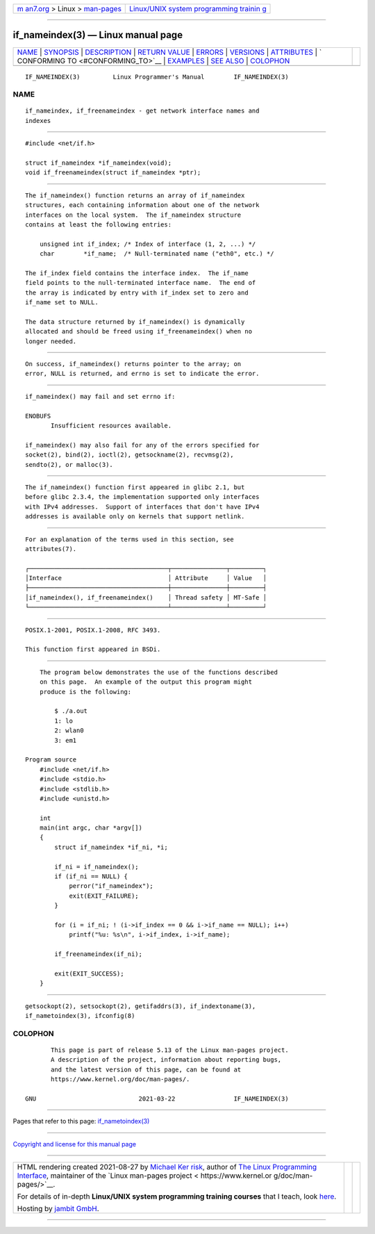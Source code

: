 .. container:: page-top

.. container:: nav-bar

   +----------------------------------+----------------------------------+
   | `m                               | `Linux/UNIX system programming   |
   | an7.org <../../../index.html>`__ | trainin                          |
   | > Linux >                        | g <http://man7.org/training/>`__ |
   | `man-pages <../index.html>`__    |                                  |
   +----------------------------------+----------------------------------+

--------------

if_nameindex(3) — Linux manual page
===================================

+-----------------------------------+-----------------------------------+
| `NAME <#NAME>`__ \|               |                                   |
| `SYNOPSIS <#SYNOPSIS>`__ \|       |                                   |
| `DESCRIPTION <#DESCRIPTION>`__ \| |                                   |
| `RETURN VALUE <#RETURN_VALUE>`__  |                                   |
| \| `ERRORS <#ERRORS>`__ \|        |                                   |
| `VERSIONS <#VERSIONS>`__ \|       |                                   |
| `ATTRIBUTES <#ATTRIBUTES>`__ \|   |                                   |
| `                                 |                                   |
| CONFORMING TO <#CONFORMING_TO>`__ |                                   |
| \| `EXAMPLES <#EXAMPLES>`__ \|    |                                   |
| `SEE ALSO <#SEE_ALSO>`__ \|       |                                   |
| `COLOPHON <#COLOPHON>`__          |                                   |
+-----------------------------------+-----------------------------------+
| .. container:: man-search-box     |                                   |
+-----------------------------------+-----------------------------------+

::

   IF_NAMEINDEX(3)         Linux Programmer's Manual        IF_NAMEINDEX(3)

NAME
-------------------------------------------------

::

          if_nameindex, if_freenameindex - get network interface names and
          indexes


---------------------------------------------------------

::

          #include <net/if.h>

          struct if_nameindex *if_nameindex(void);
          void if_freenameindex(struct if_nameindex *ptr);


---------------------------------------------------------------

::

          The if_nameindex() function returns an array of if_nameindex
          structures, each containing information about one of the network
          interfaces on the local system.  The if_nameindex structure
          contains at least the following entries:

              unsigned int if_index; /* Index of interface (1, 2, ...) */
              char        *if_name;  /* Null-terminated name ("eth0", etc.) */

          The if_index field contains the interface index.  The if_name
          field points to the null-terminated interface name.  The end of
          the array is indicated by entry with if_index set to zero and
          if_name set to NULL.

          The data structure returned by if_nameindex() is dynamically
          allocated and should be freed using if_freenameindex() when no
          longer needed.


-----------------------------------------------------------------

::

          On success, if_nameindex() returns pointer to the array; on
          error, NULL is returned, and errno is set to indicate the error.


-----------------------------------------------------

::

          if_nameindex() may fail and set errno if:

          ENOBUFS
                 Insufficient resources available.

          if_nameindex() may also fail for any of the errors specified for
          socket(2), bind(2), ioctl(2), getsockname(2), recvmsg(2),
          sendto(2), or malloc(3).


---------------------------------------------------------

::

          The if_nameindex() function first appeared in glibc 2.1, but
          before glibc 2.3.4, the implementation supported only interfaces
          with IPv4 addresses.  Support of interfaces that don't have IPv4
          addresses is available only on kernels that support netlink.


-------------------------------------------------------------

::

          For an explanation of the terms used in this section, see
          attributes(7).

          ┌──────────────────────────────────────┬───────────────┬─────────┐
          │Interface                             │ Attribute     │ Value   │
          ├──────────────────────────────────────┼───────────────┼─────────┤
          │if_nameindex(), if_freenameindex()    │ Thread safety │ MT-Safe │
          └──────────────────────────────────────┴───────────────┴─────────┘


-------------------------------------------------------------------

::

          POSIX.1-2001, POSIX.1-2008, RFC 3493.

          This function first appeared in BSDi.


---------------------------------------------------------

::

          The program below demonstrates the use of the functions described
          on this page.  An example of the output this program might
          produce is the following:

              $ ./a.out
              1: lo
              2: wlan0
              3: em1

      Program source
          #include <net/if.h>
          #include <stdio.h>
          #include <stdlib.h>
          #include <unistd.h>

          int
          main(int argc, char *argv[])
          {
              struct if_nameindex *if_ni, *i;

              if_ni = if_nameindex();
              if (if_ni == NULL) {
                  perror("if_nameindex");
                  exit(EXIT_FAILURE);
              }

              for (i = if_ni; ! (i->if_index == 0 && i->if_name == NULL); i++)
                  printf("%u: %s\n", i->if_index, i->if_name);

              if_freenameindex(if_ni);

              exit(EXIT_SUCCESS);
          }


---------------------------------------------------------

::

          getsockopt(2), setsockopt(2), getifaddrs(3), if_indextoname(3),
          if_nametoindex(3), ifconfig(8)

COLOPHON
---------------------------------------------------------

::

          This page is part of release 5.13 of the Linux man-pages project.
          A description of the project, information about reporting bugs,
          and the latest version of this page, can be found at
          https://www.kernel.org/doc/man-pages/.

   GNU                            2021-03-22                IF_NAMEINDEX(3)

--------------

Pages that refer to this page:
`if_nametoindex(3) <../man3/if_nametoindex.3.html>`__

--------------

`Copyright and license for this manual
page <../man3/if_nameindex.3.license.html>`__

--------------

.. container:: footer

   +-----------------------+-----------------------+-----------------------+
   | HTML rendering        |                       | |Cover of TLPI|       |
   | created 2021-08-27 by |                       |                       |
   | `Michael              |                       |                       |
   | Ker                   |                       |                       |
   | risk <https://man7.or |                       |                       |
   | g/mtk/index.html>`__, |                       |                       |
   | author of `The Linux  |                       |                       |
   | Programming           |                       |                       |
   | Interface <https:     |                       |                       |
   | //man7.org/tlpi/>`__, |                       |                       |
   | maintainer of the     |                       |                       |
   | `Linux man-pages      |                       |                       |
   | project <             |                       |                       |
   | https://www.kernel.or |                       |                       |
   | g/doc/man-pages/>`__. |                       |                       |
   |                       |                       |                       |
   | For details of        |                       |                       |
   | in-depth **Linux/UNIX |                       |                       |
   | system programming    |                       |                       |
   | training courses**    |                       |                       |
   | that I teach, look    |                       |                       |
   | `here <https://ma     |                       |                       |
   | n7.org/training/>`__. |                       |                       |
   |                       |                       |                       |
   | Hosting by `jambit    |                       |                       |
   | GmbH                  |                       |                       |
   | <https://www.jambit.c |                       |                       |
   | om/index_en.html>`__. |                       |                       |
   +-----------------------+-----------------------+-----------------------+

--------------

.. container:: statcounter

   |Web Analytics Made Easy - StatCounter|

.. |Cover of TLPI| image:: https://man7.org/tlpi/cover/TLPI-front-cover-vsmall.png
   :target: https://man7.org/tlpi/
.. |Web Analytics Made Easy - StatCounter| image:: https://c.statcounter.com/7422636/0/9b6714ff/1/
   :class: statcounter
   :target: https://statcounter.com/
